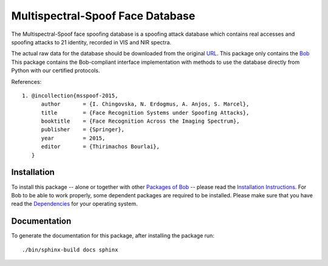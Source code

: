 =================================
Multispectral-Spoof Face Database
=================================

The Multispectral-Spoof face spoofing database is a spoofing attack database which contains real accesses and spoofing attacks to 21 identity, recorded in VIS and NIR spectra.

The actual raw data for the database should be downloaded from the original
`URL <https://www.idiap.ch/dataset/msspoof>`_. This package only contains the `Bob <http://www.idiap.ch/software/bob/>`_
This package contains the Bob-compliant interface implementation with methods to use the database directly from Python with our certified protocols.

References::

  1. @incollection{msspoof-2015,
        author       = {I. Chingovska, N. Erdogmus, A. Anjos, S. Marcel},
        title        = {Face Recognition Systems under Spoofing Attacks},
        booktitle    = {Face Recognition Across the Imaging Spectrum},
        publisher    = {Springer},
        year         = 2015,
        editor       = {Thirimachos Bourlai},
     }

Installation
------------

To install this package -- alone or together with other `Packages of Bob <https://github.com/idiap/bob/wiki/Packages>`_ -- please read the `Installation Instructions <https://github.com/idiap/bob/wiki/Installation>`_. For Bob to be able to work properly, some dependent packages are required to be installed. Please make sure that you have read the `Dependencies <https://github.com/idiap/bob/wiki/Dependencies>`_ for your operating system.

Documentation
-------------

To generate the documentation for this package, after installing the package run::

  ./bin/sphinx-build docs sphinx


